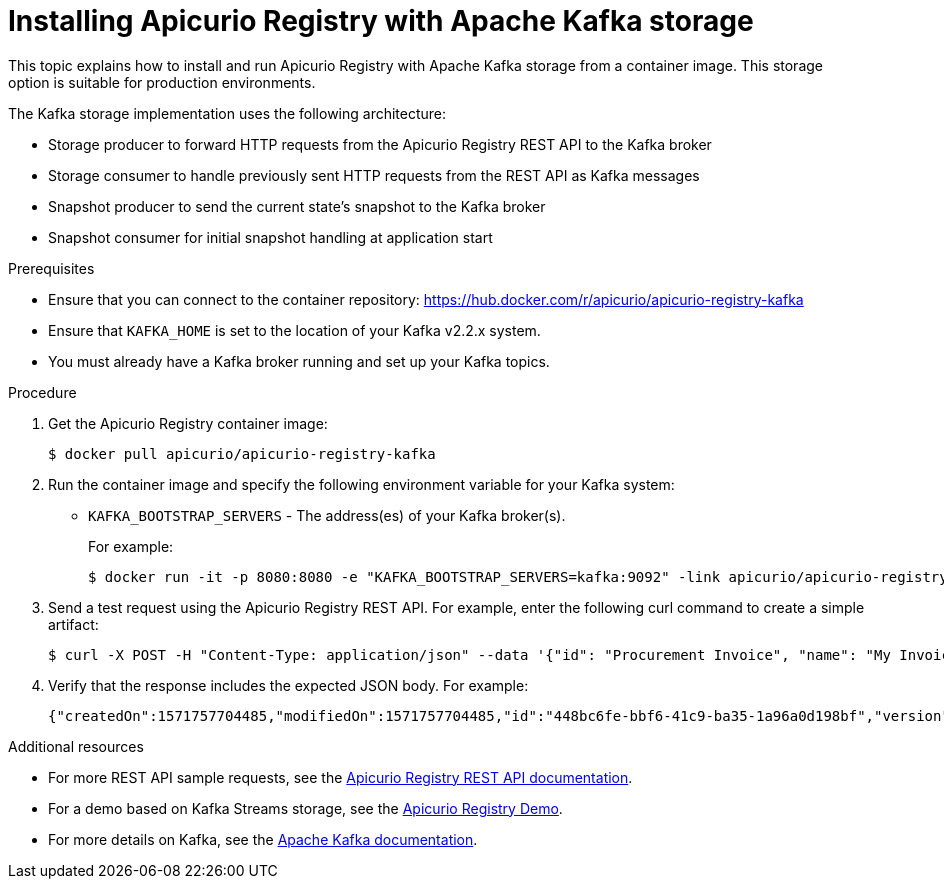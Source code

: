 // Metadata created by nebel
// ParentAssemblies: assemblies/getting-started/as_installing-the-registry.adoc

[id="installing-registry-kafka-storage"]
= Installing Apicurio Registry with Apache Kafka storage

This topic explains how to install and run Apicurio Registry with Apache Kafka storage from a container image. This storage option is suitable for production environments. 

The Kafka storage implementation uses the following architecture:

* Storage producer to forward HTTP requests from the Apicurio Registry REST API to the Kafka broker
* Storage consumer to handle previously sent HTTP requests from the REST API as Kafka messages
* Snapshot producer to send the current state's snapshot to the Kafka broker
* Snapshot consumer for initial snapshot handling at application start

.Prerequisites
* Ensure that you can connect to the container repository: https://hub.docker.com/r/apicurio/apicurio-registry-kafka 
* Ensure that `KAFKA_HOME` is set to the location of your Kafka v2.2.x system. 
* You must already have a Kafka broker running and set up your Kafka topics.

.Procedure
. Get the Apicurio Registry container image:
+
[source,bash]
----
$ docker pull apicurio/apicurio-registry-kafka 
----
. Run the container image and specify the following environment variable for your Kafka system: 
+
** `KAFKA_BOOTSTRAP_SERVERS` - The address(es) of your Kafka broker(s). 
+
For example:  
+
[source,bash]
----
$ docker run -it -p 8080:8080 -e "KAFKA_BOOTSTRAP_SERVERS=kafka:9092" -link apicurio/apicurio-registry-kafka:latest
----

. Send a test request using the Apicurio Registry REST API. For example, enter the following curl command to create a simple artifact:
+
[source,bash]
----
$ curl -X POST -H "Content-Type: application/json" --data '{"id": "Procurement Invoice", "name": "My Invoice", "description": "My invoice description", "type": "AVRO", "version": 1}' http://localhost:8080/artifacts 
----
. Verify that the response includes the expected JSON body. For example:
+
[source,bash]
----
{"createdOn":1571757704485,"modifiedOn":1571757704485,"id":"448bc6fe-bbf6-41c9-ba35-1a96a0d198bf","version":1,"type":"AVRO"}
----

.Additional resources
* For more REST API sample requests, see the link:files/index.html[Apicurio Registry REST API documentation].
* For a demo based on Kafka Streams storage, see the link:https://github.com/alesj/registry-demo[Apicurio Registry Demo].
* For more details on Kafka, see the link:https://kafka.apache.org/documentation/[Apache Kafka documentation].

